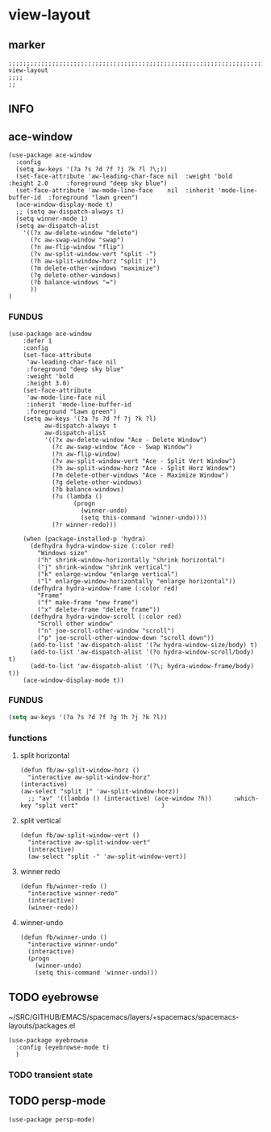 * view-layout
** marker
#+begin_src elisp
  ;;;;;;;;;;;;;;;;;;;;;;;;;;;;;;;;;;;;;;;;;;;;;;;;;;;;;;;;;;;;;;;;;;;;;;;;;;;;;;;;;;;;;;;;;;;;;;;;;;;;; view-layout
  ;;;;
  ;;
#+end_src
** INFO
** ace-window
#+begin_src elisp
  (use-package ace-window
    :config
    (setq aw-keys '(?a ?s ?d ?f ?j ?k ?l ?\;))
    (set-face-attribute 'aw-leading-char-face nil  :weight 'bold  :height 2.0     :foreground "deep sky blue")
    (set-face-attribute 'aw-mode-line-face    nil  :inherit 'mode-line-buffer-id  :foreground "lawn green")
    (ace-window-display-mode t)
    ;; (setq aw-dispatch-always t)
    (setq winner-mode 1)
    (setq aw-dispatch-alist
      '((?x aw-delete-window "delete")
        (?c aw-swap-window "swap")
        (?n aw-flip-window "flip")
        (?v aw-split-window-vert "split -")
        (?h aw-split-window-horz "split |")
        (?m delete-other-windows "maximize")
        (?g delete-other-windows)
        (?b balance-windows "=")
        ))
  )
#+end_src
*** FUNDUS
#+begin_src elisp :tangle no
(use-package ace-window
    :defer 1
    :config
    (set-face-attribute
     'aw-leading-char-face nil
     :foreground "deep sky blue"
     :weight 'bold
     :height 3.0)
    (set-face-attribute
     'aw-mode-line-face nil
     :inherit 'mode-line-buffer-id
     :foreground "lawn green")
    (setq aw-keys '(?a ?s ?d ?f ?j ?k ?l)
          aw-dispatch-always t
          aw-dispatch-alist
          '((?x aw-delete-window "Ace - Delete Window")
            (?c aw-swap-window "Ace - Swap Window")
            (?n aw-flip-window)
            (?v aw-split-window-vert "Ace - Split Vert Window")
            (?h aw-split-window-horz "Ace - Split Horz Window")
            (?m delete-other-windows "Ace - Maximize Window")
            (?g delete-other-windows)
            (?b balance-windows)
            (?u (lambda ()
                  (progn
                    (winner-undo)
                    (setq this-command 'winner-undo))))
            (?r winner-redo)))

    (when (package-installed-p 'hydra)
      (defhydra hydra-window-size (:color red)
        "Windows size"
        ("h" shrink-window-horizontally "shrink horizontal")
        ("j" shrink-window "shrink vertical")
        ("k" enlarge-window "enlarge vertical")
        ("l" enlarge-window-horizontally "enlarge horizontal"))
      (defhydra hydra-window-frame (:color red)
        "Frame"
        ("f" make-frame "new frame")
        ("x" delete-frame "delete frame"))
      (defhydra hydra-window-scroll (:color red)
        "Scroll other window"
        ("n" joe-scroll-other-window "scroll")
        ("p" joe-scroll-other-window-down "scroll down"))
      (add-to-list 'aw-dispatch-alist '(?w hydra-window-size/body) t)
      (add-to-list 'aw-dispatch-alist '(?o hydra-window-scroll/body) t)
      (add-to-list 'aw-dispatch-alist '(?\; hydra-window-frame/body) t))
    (ace-window-display-mode t))
#+end_src
*** FUNDUS
    #+begin_src emacs-lisp :tangle no
    (setq aw-keys '(?a ?s ?d ?f ?g ?h ?j ?k ?l))
    #+end_src
*** functions
**** split horizontal
#+begin_src elisp
  (defun fb/aw-split-window-horz ()
    "interactive aw-split-window-horz"
  (interactive)
  (aw-select "split |" 'aw-split-window-horz))
    ;; "av" '((lambda () (interactive) (ace-window ?h))      :which-key "split vert"                       )
#+end_src
**** split vertical
#+begin_src elisp
  (defun fb/aw-split-window-vert ()
    "interactive aw-split-window-vert"
    (interactive)
    (aw-select "split -" 'aw-split-window-vert))
#+end_src
**** winner redo
#+begin_src elisp
  (defun fb/winner-redo ()
    "interactive winner-redo"
    (interactive)
    (winner-redo))
#+end_src
**** winner-undo
#+begin_src elisp
  (defun fb/winner-undo ()
    "interactive winner-undo"
    (interactive)
    (progn
      (winner-undo)
      (setq this-command 'winner-undo)))
#+end_src
** TODO eyebrowse
~/SRC/GITHUB/EMACS/spacemacs/layers/+spacemacs/spacemacs-layouts/packages.el
#+begin_src elisp :tangle no
  (use-package eyebrowse
    :config (eyebrowse-mode t)
    )
#+end_src
*** TODO transient state
** TODO persp-mode
#+begin_src elisp
  (use-package persp-mode)
#+end_src
